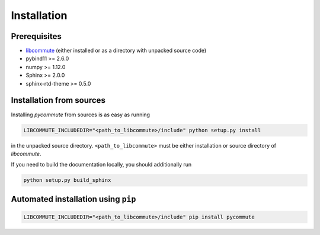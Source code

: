 .. _installation:

Installation
============

Prerequisites
-------------

- `libcommute <https://github.com/krivenko/libcommute>`_ (either installed or
  as a directory with unpacked source code)
- pybind11 >= 2.6.0
- numpy >= 1.12.0
- Sphinx >= 2.0.0
- sphinx-rtd-theme >= 0.5.0

Installation from sources
-------------------------

Installing *pycommute* from sources is as easy as running

.. code::

  LIBCOMMUTE_INCLUDEDIR="<path_to_libcommute>/include" python setup.py install

in the unpacked source directory. ``<path_to_libcommute>`` must be either
installation or source directory of *libcommute*.

If you need to build the documentation locally, you should additionally run

.. code::

  python setup.py build_sphinx

Automated installation using ``pip``
------------------------------------

.. code::

  LIBCOMMUTE_INCLUDEDIR="<path_to_libcommute>/include" pip install pycommute
